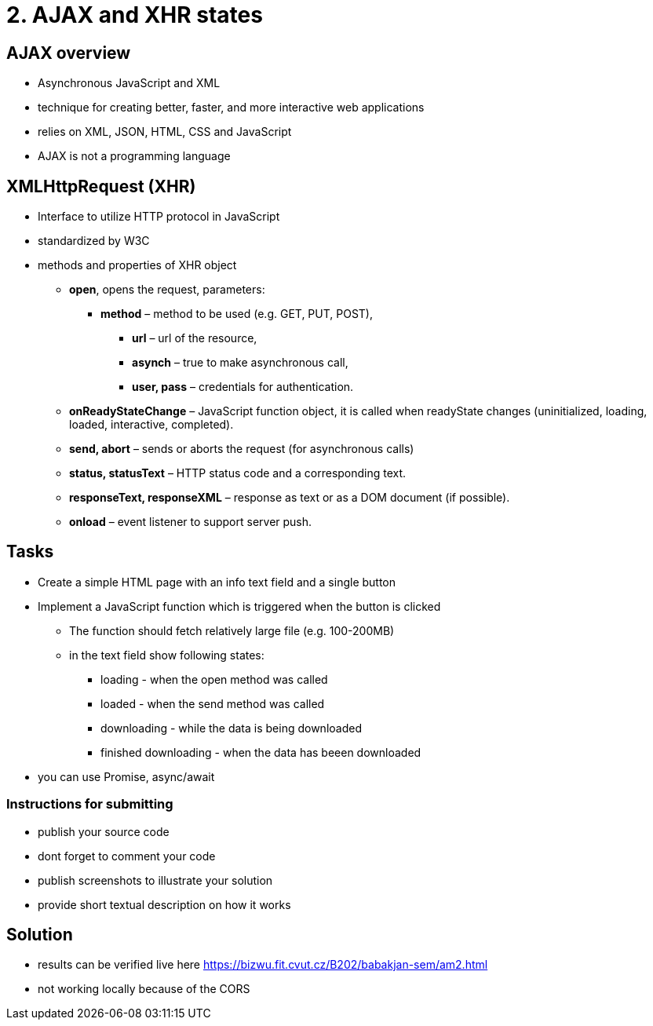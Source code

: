 = 2. AJAX and XHR states

== AJAX overview

- Asynchronous JavaScript and XML
- technique for creating better, faster, and more interactive web applications
- relies on XML, JSON, HTML, CSS and JavaScript
- AJAX is not a programming language

== XMLHttpRequest (XHR)

* Interface to utilize HTTP protocol in JavaScript
* standardized by W3C

* methods and properties of XHR object
** *open*, opens the request, parameters:
*** *method* – method to be used (e.g. GET, PUT, POST),
**** *url* – url of the resource,
**** *asynch* – true to make asynchronous call,
**** *user, pass* – credentials for authentication.
** *onReadyStateChange* – JavaScript function object, it is called when readyState changes (uninitialized, loading, loaded, interactive, completed).
** *send, abort* – sends or aborts the request (for asynchronous calls)
** *status, statusText* – HTTP status code and a corresponding text.
** *responseText, responseXML* – response as text or as a DOM document (if possible).
** *onload* – event listener to support server push.


== Tasks

* Create a simple HTML page with an info text field and a single button
* Implement a JavaScript function which is triggered when the button is clicked
** The function should fetch relatively large file (e.g. 100-200MB)
** in the text field show following states:
*** loading - when the open method was called
*** loaded - when the send method was called
*** downloading - while the data is being downloaded
*** finished downloading - when the data has beeen downloaded
* you can use Promise, async/await 

=== Instructions for submitting

* publish your source code
* dont forget to comment your code
* publish screenshots to illustrate your solution
* provide short textual description on how it works


== Solution

- results can be verified live here https://bizwu.fit.cvut.cz/B202/babakjan-sem/am2.html
- not working locally because of the CORS